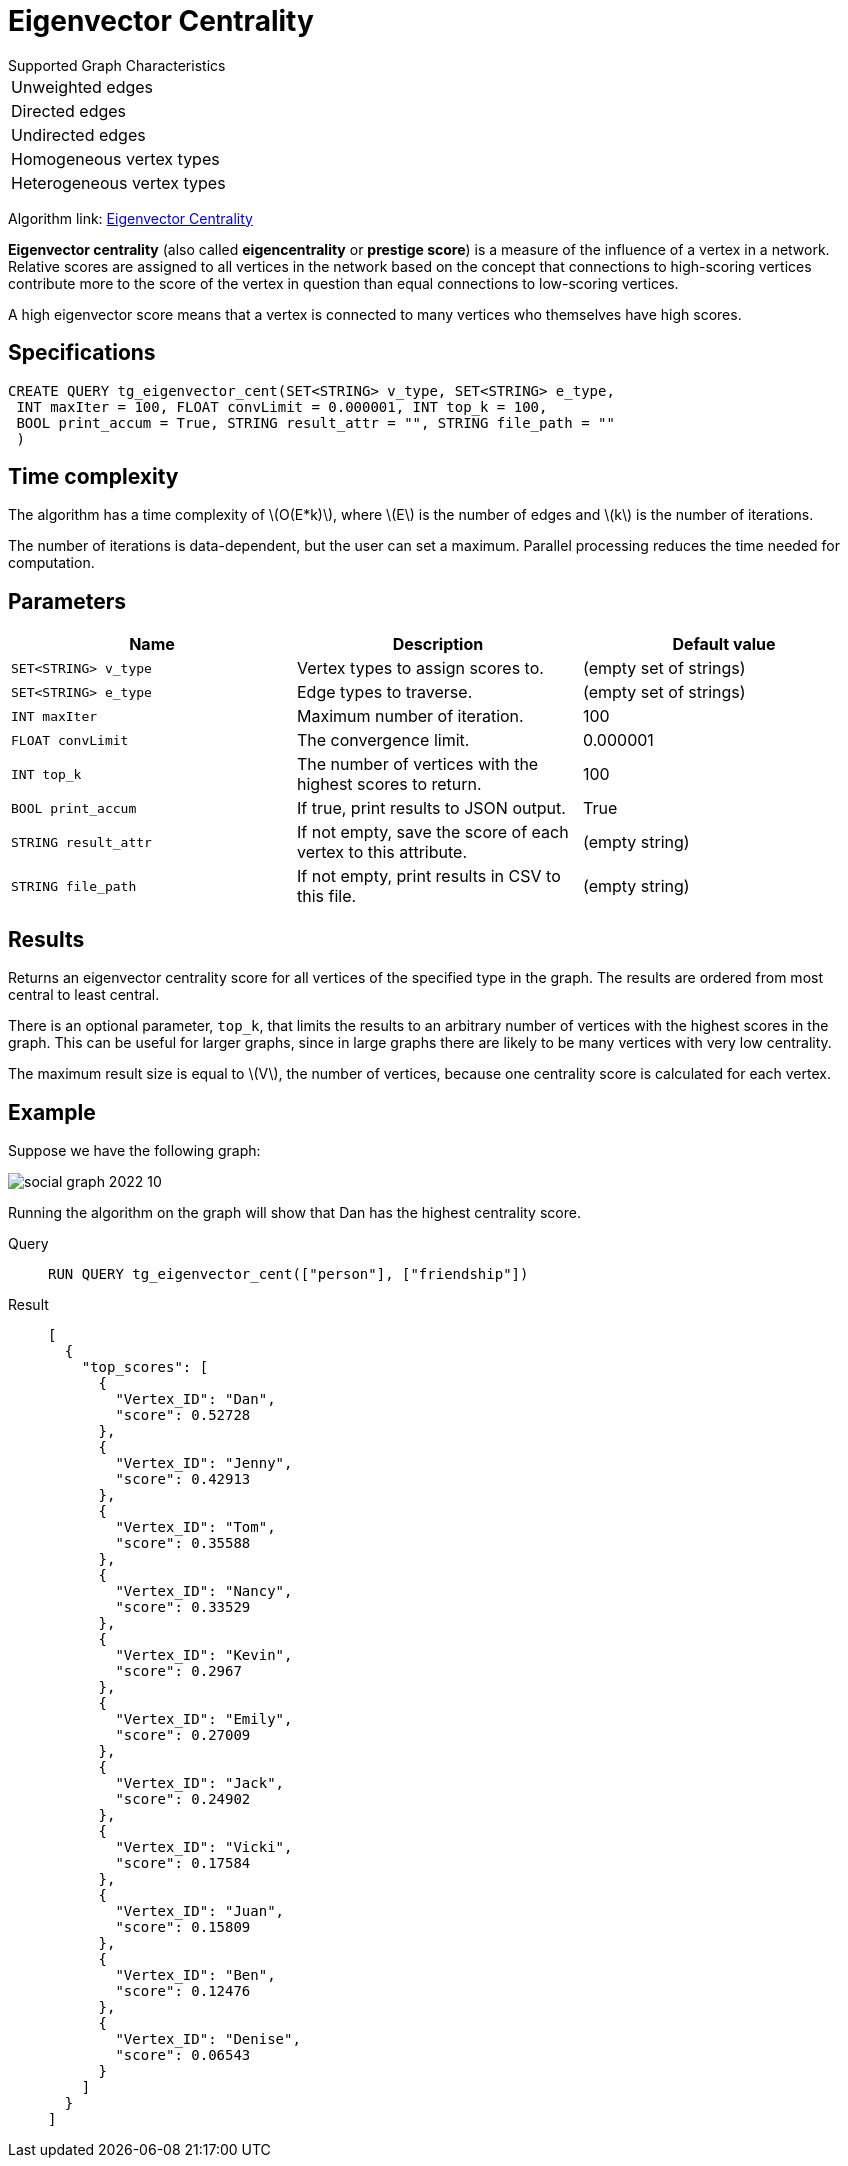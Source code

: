 = Eigenvector Centrality
:stem: latexmath

.Supported Graph Characteristics
****
[cols='1']
|===
^|Unweighted edges
^|Directed edges
^|Undirected edges
^|Homogeneous vertex types
^|Heterogeneous vertex types
|===

Algorithm link: link:https://github.com/tigergraph/gsql-graph-algorithms/tree/master/algorithms/Centrality/eigenvector[Eigenvector Centrality]

****

*Eigenvector centrality* (also called *eigencentrality* or *prestige score*) is a measure of the influence of a vertex in a network.
Relative scores are assigned to all vertices in the network based on the concept that connections to high-scoring vertices contribute more to the score of the vertex in question than equal connections to low-scoring vertices.

A high eigenvector score means that a vertex is connected to many vertices who themselves have high scores.

== Specifications

....
CREATE QUERY tg_eigenvector_cent(SET<STRING> v_type, SET<STRING> e_type,
 INT maxIter = 100, FLOAT convLimit = 0.000001, INT top_k = 100,
 BOOL print_accum = True, STRING result_attr = "", STRING file_path = ""
 )
....

== Time complexity
The algorithm has a time complexity of stem:[O(E*k)], where stem:[E] is the number of edges and stem:[k] is the number of iterations.

The number of iterations is data-dependent, but the user can set a maximum.
Parallel processing reduces the time needed for computation.

== Parameters

[cols=",,",options="header",]
|===
|Name |Description |Default value
|`SET<STRING> v_type` |Vertex types to assign scores to. |(empty set of strings)

|`SET<STRING> e_type` |Edge types to traverse. |(empty set of strings)

|`INT maxIter` |Maximum number of iteration. |100

|`FLOAT convLimit` |The convergence limit. | 0.000001

|`INT top_k` |The number of vertices with the highest scores to return. |100

|`BOOL print_accum` |If true, print results to JSON output. | True

|`STRING result_attr` |If not empty, save the score of each vertex to this attribute. | (empty string)

|`STRING file_path` |If not empty, print results in CSV to this file. | (empty string)
|===

== Results

Returns an eigenvector centrality score for all vertices of the specified type in the graph.
The results are ordered from most central to least central.

There is an optional parameter, `top_k`, that limits the results to an arbitrary number of vertices with the highest scores in the graph.
This can be useful for larger graphs, since in large graphs there are likely to be many vertices with very low centrality.

The maximum result size is equal to stem:[V], the number of vertices, because one centrality score is calculated for each vertex.

== Example

Suppose we have the following graph:

image:social-graph-2022-10.png[]

Running the algorithm on the graph will show that Dan has the highest
centrality score.

[tabs]
====
Query::
+
--
[,gsql]
----
RUN QUERY tg_eigenvector_cent(["person"], ["friendship"])
----
--
Result::
+
--
[,json]
----
[
  {
    "top_scores": [
      {
        "Vertex_ID": "Dan",
        "score": 0.52728
      },
      {
        "Vertex_ID": "Jenny",
        "score": 0.42913
      },
      {
        "Vertex_ID": "Tom",
        "score": 0.35588
      },
      {
        "Vertex_ID": "Nancy",
        "score": 0.33529
      },
      {
        "Vertex_ID": "Kevin",
        "score": 0.2967
      },
      {
        "Vertex_ID": "Emily",
        "score": 0.27009
      },
      {
        "Vertex_ID": "Jack",
        "score": 0.24902
      },
      {
        "Vertex_ID": "Vicki",
        "score": 0.17584
      },
      {
        "Vertex_ID": "Juan",
        "score": 0.15809
      },
      {
        "Vertex_ID": "Ben",
        "score": 0.12476
      },
      {
        "Vertex_ID": "Denise",
        "score": 0.06543
      }
    ]
  }
]

----
--
====
